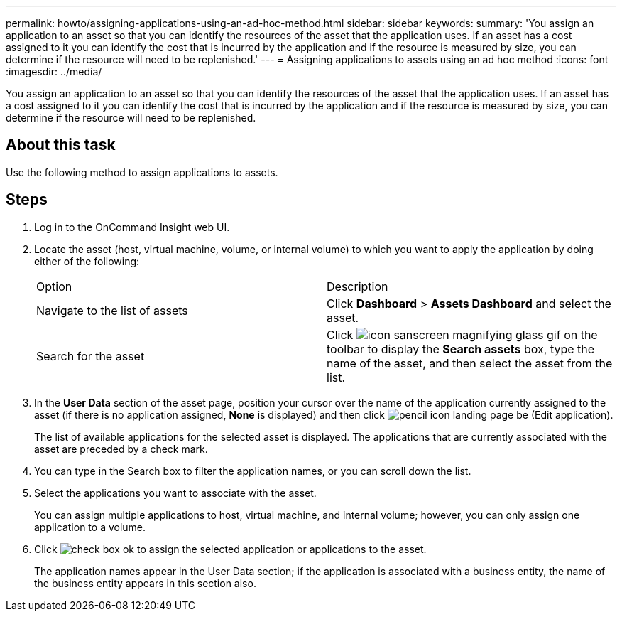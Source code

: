 ---
permalink: howto/assigning-applications-using-an-ad-hoc-method.html
sidebar: sidebar
keywords: 
summary: 'You assign an application to an asset so that you can identify the resources of the asset that the application uses. If an asset has a cost assigned to it you can identify the cost that is incurred by the application and if the resource is measured by size, you can determine if the resource will need to be replenished.'
---
= Assigning applications to assets using an ad hoc method
:icons: font
:imagesdir: ../media/

[.lead]
You assign an application to an asset so that you can identify the resources of the asset that the application uses. If an asset has a cost assigned to it you can identify the cost that is incurred by the application and if the resource is measured by size, you can determine if the resource will need to be replenished.

== About this task

Use the following method to assign applications to assets.

== Steps

. Log in to the OnCommand Insight web UI.
. Locate the asset (host, virtual machine, volume, or internal volume) to which you want to apply the application by doing either of the following:
+
|===
| Option| Description
a|
Navigate to the list of assets
a|
Click *Dashboard* > *Assets Dashboard* and select the asset.
a|
Search for the asset
a|
Click image:../media/icon-sanscreen-magnifying-glass-gif.gif[] on the toolbar to display the *Search assets* box, type the name of the asset, and then select the asset from the list.
|===

. In the *User Data* section of the asset page, position your cursor over the name of the application currently assigned to the asset (if there is no application assigned, *None* is displayed) and then click image:../media/pencil-icon-landing-page-be.gif[] (Edit application).
+
The list of available applications for the selected asset is displayed. The applications that are currently associated with the asset are preceded by a check mark.

. You can type in the Search box to filter the application names, or you can scroll down the list.
. Select the applications you want to associate with the asset.
+
You can assign multiple applications to host, virtual machine, and internal volume; however, you can only assign one application to a volume.

. Click image:../media/check-box-ok.gif[] to assign the selected application or applications to the asset.
+
The application names appear in the User Data section; if the application is associated with a business entity, the name of the business entity appears in this section also.
